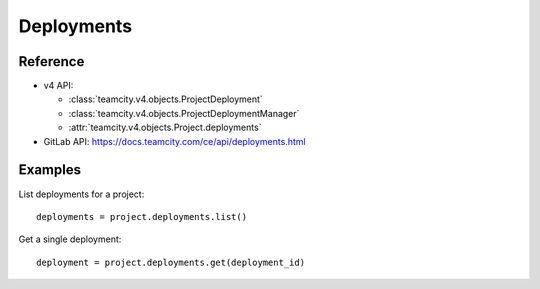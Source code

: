 ###########
Deployments
###########

Reference
---------

* v4 API:

  + :class:`teamcity.v4.objects.ProjectDeployment`
  + :class:`teamcity.v4.objects.ProjectDeploymentManager`
  + :attr:`teamcity.v4.objects.Project.deployments`

* GitLab API: https://docs.teamcity.com/ce/api/deployments.html

Examples
--------

List deployments for a project::

    deployments = project.deployments.list()

Get a single deployment::

    deployment = project.deployments.get(deployment_id)
